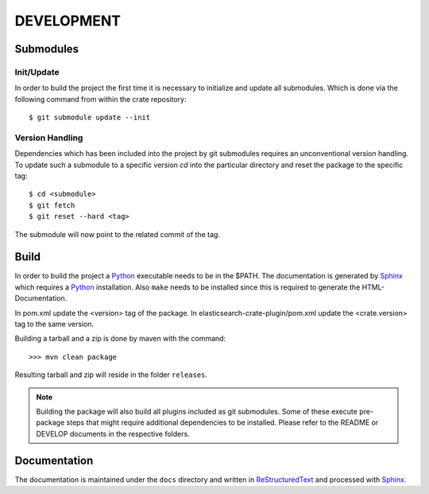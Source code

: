 ===========
DEVELOPMENT
===========

Submodules
==========

Init/Update
-----------

In order to build the project the first time it is necessary to
initialize and update all submodules. Which is done via the
following command from within the crate repository::

 $ git submodule update --init

Version Handling
----------------

Dependencies which has been included into the project by git submodules
requires an unconventional version handling. To update such a submodule
to a specific version `cd` into the particular directory and reset the
package to the specific tag::

 $ cd <submodule>
 $ git fetch
 $ git reset --hard <tag>

The submodule will now point to the related commit of the tag.

Build
=====

In order to build the project a Python_ executable needs to be in the
$PATH. The documentation is generated by Sphinx_ which requires a
Python_ installation. Also ``make`` needs to be installed since this
is required to generate the HTML-Documentation.

In pom.xml update the <version> tag of the package. In
elasticsearch-crate-plugin/pom.xml update the <crate.version> tag to
the same version.

Building a tarball and a zip is done by maven with the command::

    >>> mvn clean package

Resulting tarball and zip will reside in the folder ``releases``.

.. note::

    Building the package will also build all plugins included as git
    submodules. Some of these execute pre-package steps that might require
    additional dependencies to be installed. Please refer to the README or
    DEVELOP documents in the respective folders.

Documentation
=============

The documentation is maintained under the ``docs`` directory and
written in ReStructuredText_ and processed with Sphinx_.

.. _Python: http://www.python.org/

.. _Sphinx: http://sphinx-doc.org/

.. _ReStructuredText: http://docutils.sourceforge.net/rst.html

